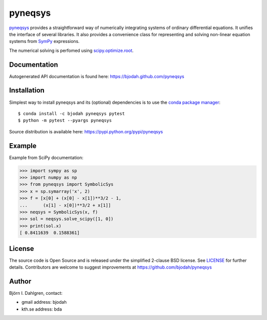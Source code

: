 ========
pyneqsys
========

.. image:: http://hera.physchem.kth.se:8080/github.com/bjodah/pyneqsys/status.svg?branch=master
   :target: http://hera.physchem.kth.se:8080/github.com/bjodah/pyneqsys
   :alt: Build status
.. image:: https://img.shields.io/pypi/v/pyneqsys.svg
   :target: https://pypi.python.org/pypi/pyneqsys
   :alt: PyPI version
.. image:: https://img.shields.io/pypi/l/pyneqsys.svg
   :target: https://github.com/bjodah/pyneqsys/blob/master/LICENSE
   :alt: License

`pyneqsys <https://github.com/bjodah/pyneqsys>`_ provides a straightforward way
of numerically integrating systems of ordinary differential equations. It unifies
the interface of several libraries. It also provides a convenience class for 
representing and solving non-linear equation systems from `SymPy <http://www.sympy.org>`_
expressions.

The numerical solving is perfomed using `scipy.optimize.root <http://docs.scipy.org/doc/scipy/reference/generated/scipy.optimzie.root.html>`_.

Documentation
-------------
Autogenerated API documentation is found here: `<https://bjodah.github.com/pyneqsys>`_

Installation
------------
Simplest way to install pyneqsys and its (optional) dependencies is to use the `conda package manager <http://conda.pydata.org/docs/>`_:

::

   $ conda install -c bjodah pyneqsys pytest
   $ python -m pytest --pyargs pyneqsys


Source distribution is available here:
`<https://pypi.python.org/pypi/pyneqsys>`_

Example
-------
Example from SciPy documentation:

.. code:: python

   >>> import sympy as sp
   >>> import numpy as np
   >>> from pyneqsys import SymbolicSys
   >>> x = sp.symarray('x', 2)
   >>> f = [x[0] + (x[0] - x[1])**3/2 - 1,
   ...      (x[1] - x[0])**3/2 + x[1]]
   >>> neqsys = SymbolicSys(x, f)
   >>> sol = neqsys.solve_scipy([1, 0])
   >>> print(sol.x)
   [ 0.8411639  0.1588361]

.. image:: https://raw.githubusercontent.com/bjodah/pyneqsys/master/examples/rosenbrock.png


License
-------
The source code is Open Source and is released under the simplified 2-clause BSD license. See `LICENSE <LICENSE>`_ for further details.
Contributors are welcome to suggest improvements at https://github.com/bjodah/pyneqsys

Author
------
Björn I. Dahlgren, contact:

- gmail address: bjodah
- kth.se address: bda
